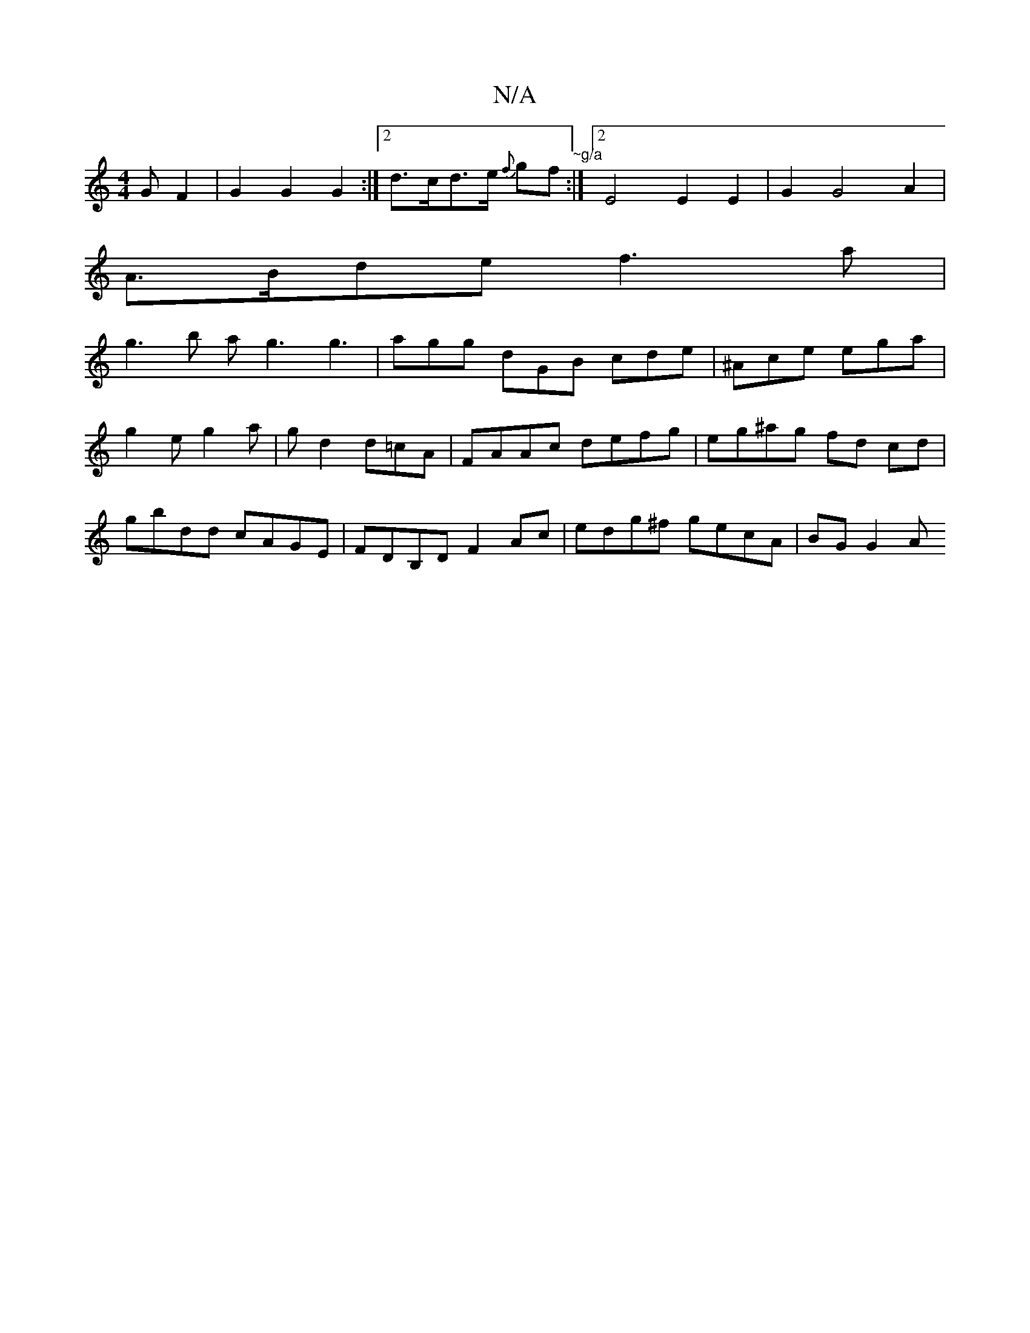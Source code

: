 X:1
T:N/A
M:4/4
R:N/A
K:Cmajor
<G F2 | G2 G2 G2 :|[2 d>cd>e {f}gf "~g/a":|2 E4 E2 E2 | G2 G4 A2 | 
A>Bde f3a|
g3b ag3 g3|agg dGB cde|^Ace ega|g2e g2a|gd2 d=cA| FAAc defg | eg^ag fd cd | gbdd cAGE | FDB,D F2Ac | edg^f gecA | BG G2 A